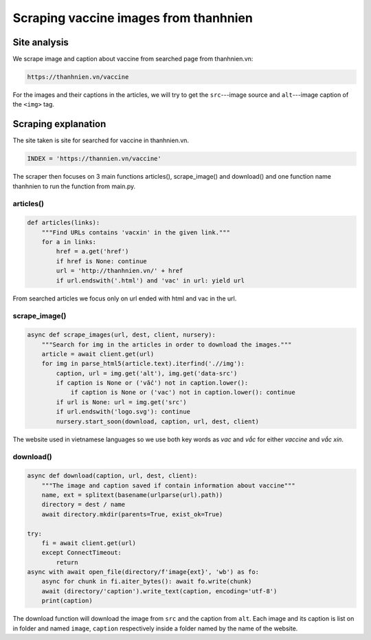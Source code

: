 Scraping vaccine images from thanhnien
======================================

Site analysis
-------------

We scrape image and caption about vaccine from searched page from thanhnien.vn:

.. code-block:: html

   https://thanhnien.vn/vaccine

For the images and their captions in the articles, we will try to get the ``src``---image source and 
``alt``---image caption of the ``<img>`` tag. 

Scraping explanation
--------------------

The site taken is site for searched for vaccine in thanhnien.vn.

.. code-block:: python

   INDEX = 'https://thannien.vn/vaccine'
	
The scraper then focuses on 3 main functions articles(), scrape_image() and download() and one function
name thanhnien to run the function from main.py.

articles()
^^^^^^^^^^

.. code-block:: python
	
   def articles(links):
       """Find URLs contains 'vacxin' in the given link."""
       for a in links:
           href = a.get('href')
           if href is None: continue
           url = 'http://thanhnien.vn/' + href
           if url.endswith('.html') and 'vac' in url: yield url
		
From searched articles we focus only on url ended with html and vac in the url.

scrape_image()
^^^^^^^^^^^^^^

.. code-block:: python

   async def scrape_images(url, dest, client, nursery):
       """Search for img in the articles in order to download the images."""
       article = await client.get(url)
       for img in parse_html5(article.text).iterfind('.//img'):
           caption, url = img.get('alt'), img.get('data-src')
           if caption is None or ('vắc') not in caption.lower():
               if caption is None or ('vac') not in caption.lower(): continue
           if url is None: url = img.get('src')
           if url.endswith('logo.svg'): continue
           nursery.start_soon(download, caption, url, dest, client)
				
The website used in vietnamese languages so we use both key words as *vac* and *vắc* for either *vaccine*
and *vắc xin*.

download()
^^^^^^^^^^

.. code-block:: python

   async def download(caption, url, dest, client):
       """The image and caption saved if contain information about vaccine"""
       name, ext = splitext(basename(urlparse(url).path))
       directory = dest / name
       await directory.mkdir(parents=True, exist_ok=True)

   try:
       fi = await client.get(url)
       except ConnectTimeout:
           return
   async with await open_file(directory/f'image{ext}', 'wb') as fo:
       async for chunk in fi.aiter_bytes(): await fo.write(chunk)
       await (directory/'caption').write_text(caption, encoding='utf-8')
       print(caption)
	
The download function will download the image from ``src`` and the caption from ``alt``.
Each image and its caption is list on in folder and named ``image``, ``caption`` respectively inside a folder named by
the name of the website.
